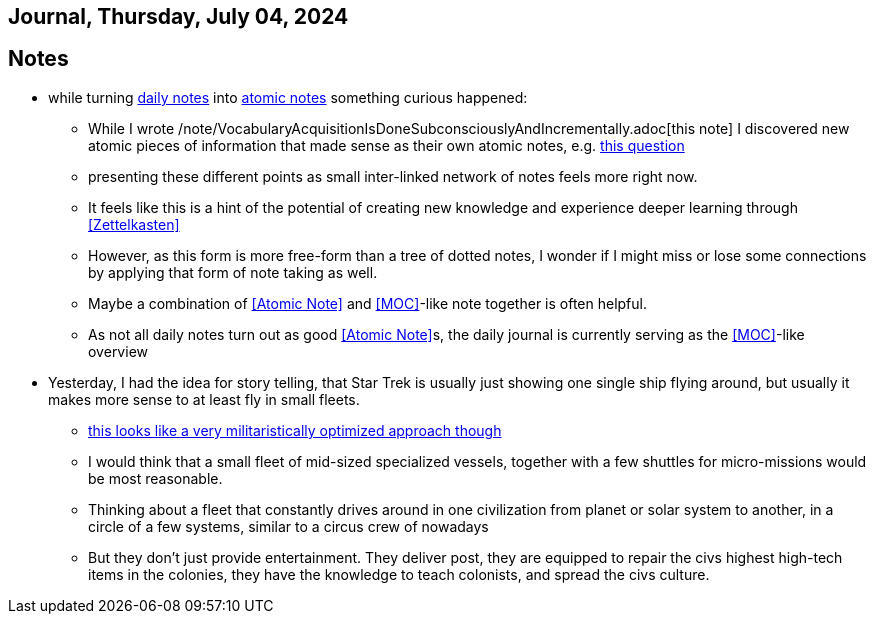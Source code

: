 == Journal, Thursday, July 04, 2024
//Settings:
:icons: font
:bibtex-style: harvard-gesellschaft-fur-bildung-und-forschung-in-europa
:toc:

== Notes
* while turning xref:/main/journal[daily notes] into xref:/main/journal[atomic notes] something curious happened:
** While I wrote /note/VocabularyAcquisitionIsDoneSubconsciouslyAndIncrementally.adoc[this note] I discovered new atomic pieces of information that made sense as their own atomic notes, e.g. xref:/note/VocabsNotAtomicKnowledge.adoc[this question]
** presenting these different points as small inter-linked network of notes feels more right now.
** It feels like this is a hint of the potential of creating new knowledge and experience deeper learning through <<Zettelkasten>>
** However, as this form is more free-form than a tree of dotted notes, I wonder if I might miss or lose some connections by applying that form of note taking as well.
** Maybe a combination of <<Atomic Note>> and <<MOC>>-like note together is often helpful.
** As not all daily notes turn out as good <<Atomic Note>>s, the daily journal is currently serving as the <<MOC>>-like overview
* Yesterday, I had the idea for story telling, that Star Trek is usually just showing one single ship flying around, but usually it makes more sense to at least fly in small fleets.
** https://www.youtube.com/watch?v=21Cu5YJculw&list=TLPQMDQwNzIwMjTlrVbuwXGnkw&index=2[this looks like a very militaristically optimized approach though]
** I would think that a small fleet of mid-sized specialized vessels, together with a few shuttles for micro-missions would be most reasonable.
** Thinking about a fleet that constantly drives around in one civilization from planet or solar system to another, in a circle of a few systems, similar to a circus crew of nowadays
** But they don't just provide entertainment. They deliver post, they are equipped to repair the civs highest high-tech items in the colonies, they have the knowledge to teach colonists, and spread the civs culture.
